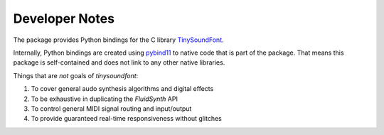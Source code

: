 Developer Notes
================================================

The package provides Python bindings for the C library `TinySoundFont
<https://github.com/schellingb/TinySoundFont>`_.

Internally, Python bindings are created using `pybind11
<https://github.com/pybind/pybind11>`_ to native code that is part of the
package. That means this package is self-contained and does not link to any
other native libraries.

Things that are *not* goals of `tinysoundfont`:

1. To cover general audo synthesis algorithms and digital effects
2. To be exhaustive in duplicating the `FluidSynth` API
3. To control general MIDI signal routing and input/output
4. To provide guaranteed real-time responsiveness without glitches
